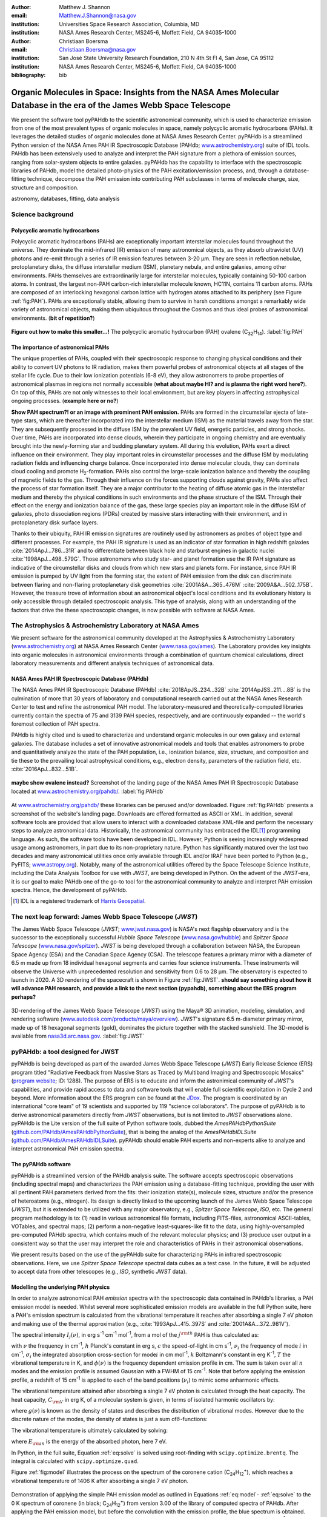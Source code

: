 :author: Matthew J. Shannon
:email: Matthew.J.Shannon@nasa.gov
:institution: Universities Space Research Association, Columbia, MD
:institution: NASA Ames Research Center, MS245-6, Moffett Field, CA 94035-1000

:author: Christiaan Boersma
:email: Christiaan.Boersma@nasa.gov
:institution: San José State University Research Foundation, 210 N 4th St Fl 4, San Jose, CA 95112
:institution: NASA Ames Research Center, MS245-6, Moffett Field, CA 94035-1000

:bibliography: bib

-----------------------------------------------------------------------------------------------------------------------
Organic Molecules in Space: Insights from the NASA Ames Molecular Database in the era of the James Webb Space Telescope
-----------------------------------------------------------------------------------------------------------------------

.. class:: abstract

   We present the software tool pyPAHdb to the scientific astronomical
   community, which is used to characterize emission from one of the
   most prevalent types of organic molecules in space, namely polycyclic
   aromatic hydrocarbons (PAHs). It leverages the detailed studies of
   organic molecules done at NASA Ames Research Center. pyPAHdb is a
   streamlined Python version of the NASA Ames PAH IR Spectroscopic
   Database (PAHdb; `www.astrochemistry.org
   <http://www.astrochemistry.org/pahdb>`_) suite of IDL tools. PAHdb has
   been extensively used to analyze and interpret the PAH signature
   from a plethora of emission sources, ranging from solar-system
   objects to entire galaxies. pyPAHdb has the capability to interface
   with the spectroscopic libraries of PAHdb, model the detailed
   photo-physics of the PAH excitation/emission process, and, through
   a database-fitting technique, decompose the PAH emission into
   contributing PAH subclasses in terms of molecule charge, size, structure and
   composition.

.. class:: keywords

   astronomy, databases, fitting, data analysis

Science background
==================

Polycyclic aromatic hydrocarbons
--------------------------------

.. **this section has some redundancy/repetition with the "pah importance" section.**

Polycyclic aromatic hydrocarbons (PAHs) are exceptionally important
interstellar molecules found throughout the universe. They dominate the
mid-infrared (IR) emission of many astronomical objects, as they absorb
ultraviolet (UV) photons and re-emit through a series of IR emission features
between 3-20 µm. They are seen in reflection nebulae, protoplanetary disks,
the diffuse interstellar medium (ISM), planetary nebula, and entire galaxies,
among other environments. PAHs themselves are extraordinarily large for interstellar molecules, 
typically containing 50-100 carbon atoms. In
contrast, the largest non-PAH carbon-rich interstellar molecule known,
HC11N, contains 11 carbon atoms. PAHs are composed of an interlocking hexagonal carbon lattice with hydrogen atoms attached to its periphery (see Figure :ref:`fig:PAH`). PAHs are exceptionally stable,
allowing them to survive in harsh conditions amongst a remarkably wide
variety of astronomical objects, making them ubiquitous throughout the
Cosmos and thus ideal probes of astronomical environments. (**bit of repetition?**)

.. figure:: ovalene.png
   :align: center

   **Figure out how to make this smaller...!**
   The polycyclic aromatic hydrocarbon (PAH) ovalene (C\ :sub:`32`\ H\ :sub:`14`\ ).
   :label:`fig:PAH`

The importance of astronomical PAHs
-----------------------------------

.. The astrophysical relevance of PAHs cannot be overstated. As
   interstellar molecules go, 
   PAHs are extraordinarily large,
   intermediate in size between molecules and particles, with properties
   of both. The PAHs that dominate the interstellar emission contain some
   50-100 carbon atoms. In contrast, the largest non-PAH carbon-rich
   interstellar molecule known, HC\ :sub:`11`\ N, contains 11 carbon
   atoms. PAHs are also exceptionally stable, allowing them to survive
   conditions in a remarkably wide variety of astronomical objects,
   making them

The unique properties of PAHs,
coupled with their spectroscopic response to changing physical conditions and
their ability to convert UV photons to IR radiation, makes them powerful
probes of astronomical objects at all stages of the stellar life
cycle. Due to their low ionization potentials (6-8 eV), they allow
astronomers to probe properties of astronomical plasmas in regions not
normally accessible (**what about maybe HI? and is plasma the right word here?**).
On top of this, PAHs are not only witnesses to
their local environment, but are key players in affecting astrophysical ongoing
processes. (**example here or no?**)

**Show PAH spectrum?! or an image with prominent PAH emission.**
PAHs are formed in the circumstellar ejecta of late-type stars, which are
thereafter incorporated into the interstellar medium (ISM) as the material
travels away from the star. They are subsequently
processed in the diffuse ISM by the prevalent UV
field, energetic particles, and strong shocks. Over time, PAHs are incorporated
into dense clouds, wherein they participate in ongoing chemistry and are
eventually brought into the newly-forming star and budding planetary system.
All during this evolution, PAHs exert a direct influence on their environment. They play
important roles in circumstellar processes and the diffuse ISM by
modulating radiation fields and influencing charge balance. Once
incorporated into dense molecular clouds, they can dominate cloud
cooling and promote H\ :sub:`2`\ -formation. PAHs also control the
large-scale ionization balance and thereby the coupling of magnetic
fields to the gas. Through their influence on the forces supporting
clouds against gravity, PAHs also affect the process of star formation
itself. They are a major contributor to the heating of diffuse atomic
gas in the interstellar medium and thereby the physical conditions in
such environments and the phase structure of the ISM. Through their
effect on the energy and ionization balance of the gas, these large
species play an important role in the diffuse ISM of galaxies, photo
dissociation regions (PDRs) created by massive stars interacting with
their environment, and in protoplanetary disk surface layers.

Thanks to their ubiquity, PAH IR emission signatures are routinely
used by astronomers as probes of object type and different
processes. For example, the PAH IR signature is used as an indicator
of star formation in high redshift galaxies
:cite:`2014ApJ...786...31R` and to differentiate between black hole
and starburst engines in galactic nuclei
:cite:`1998ApJ...498..579G`. Those astronomers who study star- and
planet formation use the IR PAH signature as indicative
of the circumstellar disks and clouds from which new stars and planets form. For
instance, since PAH IR emission is pumped by UV light from the forming
star, the extent of PAH emission from the disk can discriminate
between flaring and non-flaring protoplanetary disk geometries
:cite:`2001A&A...365..476M` :cite:`2009A&A...502..175B`. However, the
treasure trove of information about an astronomical object's
local conditions and its evolutionary history is only accessible through detailed spectroscopic
analysis. This type of analysis, along with an understanding of the factors
that drive the these spectroscopic changes, is now possible with software
at NASA Ames.

.. only now possible with the
   NASA Ames PAH IR Spectroscopic Database
   (PAHdb) :cite:`2018ApJS..234...32B`
   :cite:`2014ApJSS..211....8B`.
  
.. PAHdb is a NASA database containing
   thousands of spectra coupled to a set of innovative astronomical
   models and tools that enables astronomers to probe and quantitatively
   analyze the state of the PAH population, i.e., ionization balance,
   size, structure, and composition and tie these to the prevailing local
   astrophysical conditions, e.g., electron density, parameters of the
   radiation field, etc. :cite:`2016ApJ...832...51B`.

.. (**this last sentence kinda repeats what we have in earlier sections, cut it here or cut it from the earlier bits...?**)


.. Scientific analysis with molecular databases

The Astrophysics & Astrochemistry Laboratory at NASA Ames
=========================================================

.. **this subsection seems more like database PR, which could go in the next section. Do we
   need/want a dedicated subsection about using databases in general? Maybe just fold into PAHdb.**

We present software for the astronomical community developed at
the Astrophysics & Astrochemistry Laboratory (`www.astrochemistry.org
<http://www.astrochemistry.org/pahdb>`_) at NASA Ames Research Center
(`www.nasa.gov/ames <http://www.nasa.gov/ames>`_). The Laboratory
provides key insights into organic molecules in astronomical
environments through a combination of quantum chemical calculations,
direct laboratory measurements and different analysis techniques of
astronomical data.


NASA Ames PAH IR Spectroscopic Database (PAHdb)
-----------------------------------------------

.. **Repetition an issue here, need to figure out how much of PAHdb should be introduced earlier in the 
   paper and how much is done right here.**

.. The Laboratory provides the world’s foremost
   collection of data on PAHs, namely the NASA Ames PAH IR Spectroscopic
   Database (PAHdb).

.. Thus far, PAHdb’s full set of analytical tools has only been
   available as a suite to be used with the IDL\ [#]_ programming
   language.

The NASA Ames PAH IR Spectroscopic Database
(PAHdb) :cite:`2018ApJS..234...32B`
:cite:`2014ApJSS..211....8B` is the culmination
of more that 30 years of laboratory and computational research carried
out at the NASA Ames Research Center to test and refine the
astronomical PAH model. The laboratory-measured and theoretically-computed libraries
currently contain the spectra of 75 and 3139 PAH species,
respectively, and are continuously expanded -- the world's foremost collection of PAH spectra.

PAHdb is highly cited and is used to characterize and
understand organic molecules in our own galaxy and external
galaxies. The database includes a set of innovative astronomical
models and tools that enables astronomers to probe and quantitatively
analyze the state of the PAH population, i.e., ionization balance,
size, structure, and composition and tie these to the prevailing local
astrophysical conditions, e.g., electron density, parameters of the
radiation field, etc. :cite:`2016ApJ...832...51B`.

.. figure:: PAHdb.png
   :align: center

   **maybe show ovalene instead?**
   Screenshot of the landing page of the NASA Ames PAH IR
   Spectroscopic Database located at `www.astrochemistry.org/pahdb/
   <http://www.astrochemistry.org/pahdb/>`_. :label:`fig:PAHdb`

At
`www.astrochemistry.org/pahdb/
<http://www.astrochemistry.org/pahdb/>`_ these libraries can be
perused and/or downloaded. Figure :ref:`fig:PAHdb` presents a
screenshot of the website's landing page. Downloads are offered
formatted as ASCII or XML. In addition, several software tools are
provided that allow users to interact with a downloaded database
XML-file and perform the necessary steps to analyze astronomical
data. Historically, the astronomical community has embraced the IDL\
[#]_ programming language. As such, the software tools have been
developed in IDL. However, Python is seeing increasingly widespread
usage among astronomers, in part due to its non-proprietary
nature. Python has significantly matured over the last two decades and
many astronomical utilities once only available through IDL and/or
IRAF have been ported to Python (e.g., PyFITS; `www.astropy.org
<http://www.astropy.org>`_). Notably, many of the astronomical
utilities offered by the Space Telescope Science Institute, including
the Data Analysis Toolbox for use with *JWST*, are being developed in
Python. On the advent of the *JWST*-era, it is our goal to make PAHdb
one of the go-to tool for the astronomical community to analyze and
interpret PAH emission spectra. Hence, the development of pyPAHdb.

.. [#] IDL is a registered trademark of `Harris Geospatial
       <http://www.harrisgeospatial.com/ProductsandSolutions/GeospatialProducts/IDL.aspx>`_.



The next leap forward: James Webb Space Telescope (*JWST*)
==============================================================

The James Webb Space Telescope (*JWST*; `www.jwst.nasa.gov
<https://www.jwst.nasa.gov>`_) is NASA's next flagship observatory and
is the successor to the exceptionally successful *Hubble Space Telescope*
(`www.nasa.gov/hubble <https://www.nasa.gov/hubble>`_) and *Spitzer
Space Telescope* (`www.nasa.gov/spitzer
<https://www.nasa.gov/spitzer>`_). *JWST* is being developed through a
collaboration between NASA, the European Space Agency (ESA) and the
Canadian Space Agency (CSA). The telescope features a primary mirror
with a diameter of 6.5 m made up from 18 individual hexagonal segments
and carries four science instruments. These instruments will observe
the Universe with unprecedented resolution and sensitivity from 0.6 to
28 µm. The observatory is expected to launch in 2020. A 3D rendering
of the spacecraft is shown in Figure :ref:`fig:JWST`.
**should say something about how it will advance PAH research, 
and provide a link to the next section (pypahdb), something about
the ERS program perhaps?**

.. figure:: JWST.png
   :align: center

   3D-rendering of the James Webb Space Telescope (*JWST*) using the
   Maya® 3D animation, modeling, simulation, and rendering software
   (`www.autodesk.com/products/maya/overview
   <https://www.autodesk.com/products/maya/overview>`_). *JWST*'s
   signature 6.5 m-diameter primary mirror, made up of 18 hexagonal
   segments (gold), dominates the picture together with the stacked
   sunshield. The 3D-model is available from `nasa3d.arc.nasa.gov
   <https://nasa3d.arc.nasa.gov/search/jwst/>`_. :label:`fig:JWST`


pyPAHdb: a tool designed for JWST
=================================

pyPAHdb is being developed as part of the awarded James Webb Space
Telescope (*JWST*) Early Release Science (ERS) program titled
"Radiative Feedback from Massive Stars as Traced by Multiband Imaging
and Spectroscopic Mosaics" (`program website <http://jwst-ism.org/>`_;
ID: 1288). The purpose of ERS is to educate and inform the
astronimical community of *JWST*'s capabilities, and provide rapid
access to data and software tools that will enable full scientific
exploitation in Cycle 2 and beyond. More information about the ERS
program can be found at the `JDox
<https://jwst-docs.stsci.edu/display/JSP/JWST+DD+ERS+Program+Goals%2C+Project+Updates%2C+and+Status+Reviews>`_. The
program is coordinated by an international "core team" of 19
scientists and supported by 119 "science collaborators". The purpose
of pyPAHdb is to derive astronomical parameters directly from *JWST*
observations, but is not limited to *JWST* observations alone. pyPAHdb
is the Lite version of the full suite of Python software tools, dubbed
the *AmesPAHdbPythonSuite* (`github.com/PAHdb/AmesPAHdbPythonSuite
<https://github.com/PAHdb/AmesPAHdbPythonSuite>`_), that is being the
analog of the *AmesPAHdbIDLSuite* (`github.com/PAHdb/AmesPAHdbIDLSuite
<https://github.com/PAHdb/AmesPAHdbIDLSuite>`_). pyPAHdb should enable
PAH experts and non-experts alike to analyze and interpret
astronomical PAH emission spectra.


The pyPAHdb software
---------------------

pyPAHdb is a streamlined version of the PAHdb
analysis suite. The software accepts spectroscopic observations
(including spectral maps) and characterizes the PAH emission using a
database-fitting technique, providing the user with all pertinent PAH
parameters derived from the fits: their ionization state(s), molecule
sizes, structure and/or the presence of heteroatoms (e.g.,
nitrogen). Its design is directly linked to the upcoming launch of the
James Webb Space Telescope (*JWST*), but it is extended to be utilized
with any major observatory, e.g., *Spitzer Space Telescope*,
*ISO*, etc. The general program methodology is to: (1) read in various
astronomical file formats, including FITS-files, astronomical
ASCII-tables, VOTables, and spectral maps; (2) perform a non-negative
least-squares-like fit to the data, using highly-oversampled
pre-computed PAHdb spectra, which contains much of the relevant
molecular physics; and (3) produce user output in a consistent way so
that the user may interpret the role and characteristics of PAHs in their
astronomical observations.

We present results based on the use of the pyPAHdb suite
for characterizing PAHs in infrared spectroscopic observations. Here, we use
*Spitzer Space Telescope* spectral data cubes as a test case. In the future,
it will be adjusted to accept data from other telescopes (e.g., *ISO*, synthetic *JWST* data).

.. As pyPAHdb is designed to be streamlined compared to the full IDL suite, we will also demonstrate its performance via benchmarks. pyPAHdb is open source and
   being developed on GitHub (`github.com/pahdb/pypahdb
   <https://github.com/pahdb/pypahdb>`_), therefore encouraging community
   involvement. It is part of an accepted Early Release Science program
   for *JWST* and will be incorporated into the standard astronomer’s
   *JWST* Toolkit for ease of use by the general astronomy community, in
   addition to PAH experts.


Modelling the underlying PAH physics
------------------------------------

In order to analyze astronomical PAH *emission* spectra with the
spectroscopic data contained in PAHdb's libraries, a PAH emission
model is needed. Whilst several more sophisticated emission models are
available in the full Python suite, here a PAH's emission spectrum is
calculated from the vibrational temperature it reaches after absorbing
a single 7 eV photon and making use of the thermal approximation
(e.g., :cite:`1993ApJ...415..397S` and :cite:`2001A&A...372..981V`).

The spectral intensity :math:`I_{j}(\nu)`, in erg s\ :sup:`-1` cm\ 
:sup:`-1` mol\ :sup:`-1`, from a mol of the :math:`j^{\rm th}`
PAH is thus calculated as:

.. math::
   :label: eq:model

   I_{j}(\nu) = \sum\limits_{i=1}^{n}\frac{2hc\nu_{i}^{3}\sigma_{i}}{e^{\frac{hc\nu_{i}}{kT}} - 1}\phi(\nu)\ ,

with :math:`\nu` the frequency in cm\ :sup:`-1`, :math:`h` Planck's
constant in erg s, :math:`c` the speed-of-light in cm s\ :sup:`-1`,
:math:`\nu_{i}` the frequency of mode :math:`i` in cm\ :sup:`-1`,
:math:`\sigma_{i}` the integrated absorption cross-section for mode\
:math:`i` in cm mol\ :sup:`-1`, :math:`k` Boltzmann's constant in erg
K\ :sup:`-1`, :math:`T` the vibrational temperature in K, and
:math:`\phi(\nu)` is the frequency dependent emission profile
in cm. The sum is taken over all :math:`n` modes and the emission
profile is assumed Gaussian with a FWHM of 15 cm\ :sup:`-1`. Note that
before applying the emission profile, a redshift of 15 cm\ :sup:`-1`
is applied to each of the band positions (:math:`\nu_{i}`) to mimic
some anharmonic effects.

The vibrational temperature attained after absorbing a single 7 eV
photon is calculated through the heat capacity. The heat capacity,
:math:`C_{\rm V}` in erg K, of a molecular system is given, in terms
of isolated harmonic oscillators by:

.. math::
   :label: eq:heatcapacity

   C_{\rm V} = k\int\limits_{0}^{\infty}e^{-\frac{h\nu}{kT}}\left[\frac{\frac{h\nu}{kT}}{1-e^{-\frac{h\nu}{kT}}}\right]^{2}g(\nu)\mathrm{d}\nu\ ,

where :math:`g(\nu)` is known as the density of states and describes
the distribution of vibrational modes. However due to the discrete
nature of the modes, the density of states is just a sum of\
:math:`\delta`\ -functions:

.. math::
   :label: eq:delta

   g(\nu) = \sum\limits_{i=1}^{n}\delta(\nu-\nu_{i})\ .

The vibrational temperature is ultimately calculated by solving:

.. math::
   :label: eq:solve

   \int\limits_{0}^{T_{\rm vibration}}C_{\rm V}\mathrm{d}T = E_{\rm in}\ ,

where :math:`E_{\rm in}` is the energy of the absorbed photon, here 7
eV.

In Python, in the full suite, Equation :ref:`eq:solve` is solved
using root-finding with ``scipy.optimize.brentq``. The integral is
calculated with ``scipy.optimize.quad``.

Figure :ref:`fig:model` illustrates the process on the spectrum of the
coronene cation (C\ :sub:`24`\ H\ :sub:`12`\ :sup:`+`\ ), which
reaches a vibrational temperature of 1406 K after absorbing a single 7
eV photon.

.. figure:: model.png
   :align: center

   Demonstration of applying the simple PAH emission model as outlined
   in Equations :ref:`eq:model`\ - :ref:`eq:solve` to the 0 K spectrum
   of coronene (in black; C\ :sub:`24`\ H\ :sub:`12`\ :sup:`+`) from
   version 3.00 of the library of computed spectra of PAHdb. After
   applying the PAH emission model, but before the convolution with
   the emission profile, the blue spectrum is obtained. The final
   spectrum is shown in orange. For display purposes the profiles have
   been given a FWHM of 45 cm\ :sup:`-1`. :label:`fig:model`

pyPAHdb uses a precomputed matrix of theoretically calculated,
highly-over-sampled, PAH emission spectra from version 3.00 of the
library of computed spectra. This matrix has been constructed from a
collection of "astronomical" PAHs, which include those PAHs that have
more than 20 carbon atoms, have no hetero-atom substitutions except
for possibly nitrogen, have no aliphatic side groups, and are not
fully dehydrogenated. In addition, the fullerenes C\ :sub:`60` and C\
:sub:`70` are added.

Inputs, outputs, general workflow
---------------------------------

What the user needs to know to effectively apply it to their
data set.

The code-block below is taken from the example.py included in the
pyPAHdb distribution, which also includes the NGC7023-NW-PAHs.txt.

.. code-block:: python

    import pypahdb
    # load an observation from file
    observation = pypahdb.observation('NGC7023-NW-PAHs.txt')
    # decompose the spectrum with PAHdb
    result = pypahdb.decomposer(observation.spectrum)
    # write results to file
    pypahdb.writer(result, header=observation.header)

Figure :ref:`fig:fit` presents the output.

.. figure:: fit2.png
   :align: center

   Output from running the code example. :label:`fig:fit`

.. figure:: map.png
   :align: center

   PAH ionization map constructed from analyzing the *Spitzer*
   spectral map of the reflection nebula NGC 7023. :label:`fig:map`.

Parallelization, benchmarks
---------------------------

IDL vs. Python, whole field is moving that way. Parallelization,
Python versions vs OS etc too?

Best practices?
---------------

Not sure about this subsection, could maybe be folded into "general
workflow."

Future development/application?
-------------------------------

Brainstorming for this paper:
=============================

Need to have a showcase example of its application. Anything from Les
Houches that might be useful as a prototypical use case? - YES,
analyzing the spectral map of NGC7023 :-)
